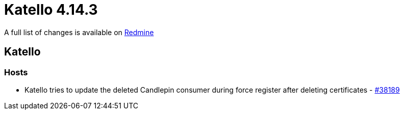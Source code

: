 = Katello 4.14.3

A full list of changes is available on https://projects.theforeman.org/issues?set_filter=1&sort=id%3Adesc&status_id=closed&f%5B%5D=cf_12&op%5Bcf_12%5D=%3D&v%5Bcf_12%5D%5B%5D=1935[Redmine]

== Katello

=== Hosts

* pass:[Katello tries to update the deleted Candlepin consumer during force register after deleting certificates] - https://projects.theforeman.org/issues/38189[#38189]

